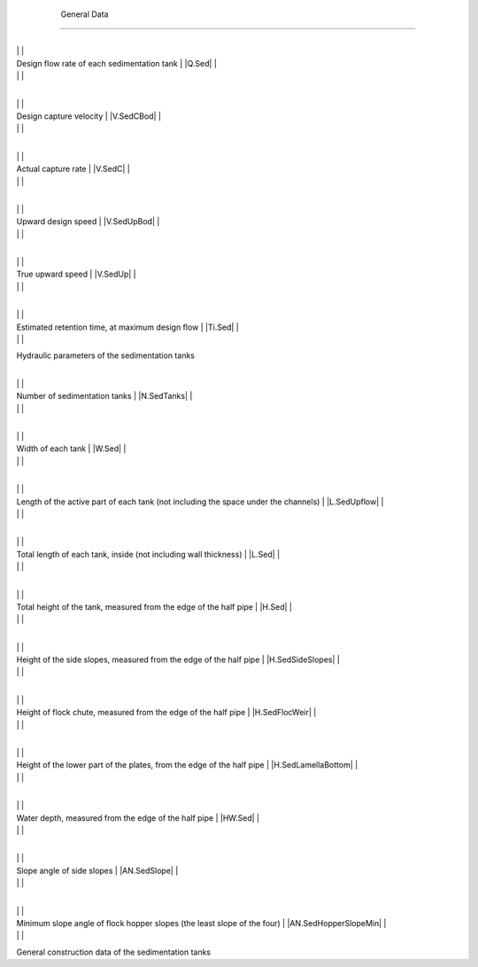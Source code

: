 
    .. _general data:

    

        General Data
============


        
.. _table_hydraulic_parameters:

        

                
                
                
                    +--------------------------------------------------+--------------------------------------------------+
|
                                                                          |
                                                      |
                    
|
                         Design flow rate of each sedimentation tank      |
                         |Q.Sed| |
                    
|
                                                                          |
                          |
                    

                    +--------------------------------------------------+--------------------------------------------------+
|
                                                                          |
                                                      |
                    
|
                         Design capture velocity                          |
                         |V.SedCBod| |
                    
|
                                                                          |
                          |
                    

                    +--------------------------------------------------+--------------------------------------------------+
|
                                                                          |
                                                      |
                    
|
                         Actual capture rate                              |
                         |V.SedC| |
                    
|
                                                                          |
                          |
                    

                    +--------------------------------------------------+--------------------------------------------------+
|
                                                                          |
                                                      |
                    
|
                         Upward design speed                              |
                         |V.SedUpBod| |
                    
|
                                                                          |
                          |
                    

                    +--------------------------------------------------+--------------------------------------------------+
|
                                                                          |
                                                      |
                    
|
                         True upward speed                                |
                         |V.SedUp| |
                    
|
                                                                          |
                          |
                    

                    +--------------------------------------------------+--------------------------------------------------+
|
                                                                          |
                                                      |
                    
|
                         Estimated retention time, at maximum design flow |
                         |Ti.Sed| |
                    
|
                                                                          |
                          |
                    

                
            
Hydraulic parameters of the sedimentation tanks

        
.. _table_gen_construction_data:

        

                
                
                
                    +--------------------------------------------------+--------------------------------------------------+
|
                                                                          |
                                                      |
                    
|
                         Number of sedimentation tanks                    |
                         |N.SedTanks| |
                    
|
                                                                          |
                          |
                    

                    +--------------------------------------------------+--------------------------------------------------+
|
                                                                          |
                                                      |
                    
|
                         Width of each tank                               |
                         |W.Sed| |
                    
|
                                                                          |
                          |
                    

                    +--------------------------------------------------+--------------------------------------------------+
|
                                                                          |
                                                      |
                    
|
                         Length of the active part of each tank (not including the space under the channels) |
                         |L.SedUpflow| |
                    
|
                                                                          |
                          |
                    

                    +--------------------------------------------------+--------------------------------------------------+
|
                                                                          |
                                                      |
                    
|
                         Total length of each tank, inside (not including wall thickness) |
                         |L.Sed| |
                    
|
                                                                          |
                          |
                    

                    +--------------------------------------------------+--------------------------------------------------+
|
                                                                          |
                                                      |
                    
|
                         Total height of the tank, measured from the edge of the half pipe |
                         |H.Sed| |
                    
|
                                                                          |
                          |
                    

                    +--------------------------------------------------+--------------------------------------------------+
|
                                                                          |
                                                      |
                    
|
                         Height of the side slopes, measured from the edge of the half pipe |
                         |H.SedSideSlopes| |
                    
|
                                                                          |
                          |
                    

                    +--------------------------------------------------+--------------------------------------------------+
|
                                                                          |
                                                      |
                    
|
                         Height of flock chute, measured from the edge of the half pipe |
                         |H.SedFlocWeir| |
                    
|
                                                                          |
                          |
                    

                    +--------------------------------------------------+--------------------------------------------------+
|
                                                                          |
                                                      |
                    
|
                         Height of the lower part of the plates, from the edge of the half pipe |
                         |H.SedLamellaBottom| |
                    
|
                                                                          |
                          |
                    

                    +--------------------------------------------------+--------------------------------------------------+
|
                                                                          |
                                                      |
                    
|
                         Water depth, measured from the edge of the half pipe |
                         |HW.Sed| |
                    
|
                                                                          |
                          |
                    

                    +--------------------------------------------------+--------------------------------------------------+
|
                                                                          |
                                                      |
                    
|
                         Slope angle of side slopes                       |
                         |AN.SedSlope| |
                    
|
                                                                          |
                          |
                    

                    +--------------------------------------------------+--------------------------------------------------+
|
                                                                          |
                                                      |
                    
|
                         Minimum slope angle of flock hopper slopes (the least slope of the four) |
                         |AN.SedHopperSlopeMin| |
                    
|
                                                                          |
                          |
                    

                
            
General construction data of the sedimentation tanks

    